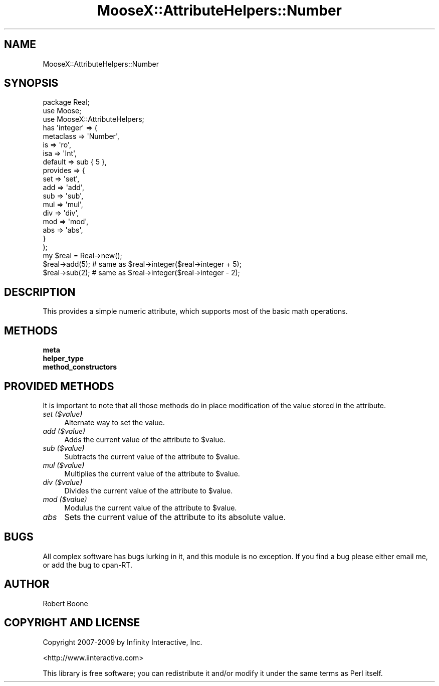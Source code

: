 .\" Automatically generated by Pod::Man 2.28 (Pod::Simple 3.28)
.\"
.\" Standard preamble:
.\" ========================================================================
.de Sp \" Vertical space (when we can't use .PP)
.if t .sp .5v
.if n .sp
..
.de Vb \" Begin verbatim text
.ft CW
.nf
.ne \\$1
..
.de Ve \" End verbatim text
.ft R
.fi
..
.\" Set up some character translations and predefined strings.  \*(-- will
.\" give an unbreakable dash, \*(PI will give pi, \*(L" will give a left
.\" double quote, and \*(R" will give a right double quote.  \*(C+ will
.\" give a nicer C++.  Capital omega is used to do unbreakable dashes and
.\" therefore won't be available.  \*(C` and \*(C' expand to `' in nroff,
.\" nothing in troff, for use with C<>.
.tr \(*W-
.ds C+ C\v'-.1v'\h'-1p'\s-2+\h'-1p'+\s0\v'.1v'\h'-1p'
.ie n \{\
.    ds -- \(*W-
.    ds PI pi
.    if (\n(.H=4u)&(1m=24u) .ds -- \(*W\h'-12u'\(*W\h'-12u'-\" diablo 10 pitch
.    if (\n(.H=4u)&(1m=20u) .ds -- \(*W\h'-12u'\(*W\h'-8u'-\"  diablo 12 pitch
.    ds L" ""
.    ds R" ""
.    ds C` ""
.    ds C' ""
'br\}
.el\{\
.    ds -- \|\(em\|
.    ds PI \(*p
.    ds L" ``
.    ds R" ''
.    ds C`
.    ds C'
'br\}
.\"
.\" Escape single quotes in literal strings from groff's Unicode transform.
.ie \n(.g .ds Aq \(aq
.el       .ds Aq '
.\"
.\" If the F register is turned on, we'll generate index entries on stderr for
.\" titles (.TH), headers (.SH), subsections (.SS), items (.Ip), and index
.\" entries marked with X<> in POD.  Of course, you'll have to process the
.\" output yourself in some meaningful fashion.
.\"
.\" Avoid warning from groff about undefined register 'F'.
.de IX
..
.nr rF 0
.if \n(.g .if rF .nr rF 1
.if (\n(rF:(\n(.g==0)) \{
.    if \nF \{
.        de IX
.        tm Index:\\$1\t\\n%\t"\\$2"
..
.        if !\nF==2 \{
.            nr % 0
.            nr F 2
.        \}
.    \}
.\}
.rr rF
.\"
.\" Accent mark definitions (@(#)ms.acc 1.5 88/02/08 SMI; from UCB 4.2).
.\" Fear.  Run.  Save yourself.  No user-serviceable parts.
.    \" fudge factors for nroff and troff
.if n \{\
.    ds #H 0
.    ds #V .8m
.    ds #F .3m
.    ds #[ \f1
.    ds #] \fP
.\}
.if t \{\
.    ds #H ((1u-(\\\\n(.fu%2u))*.13m)
.    ds #V .6m
.    ds #F 0
.    ds #[ \&
.    ds #] \&
.\}
.    \" simple accents for nroff and troff
.if n \{\
.    ds ' \&
.    ds ` \&
.    ds ^ \&
.    ds , \&
.    ds ~ ~
.    ds /
.\}
.if t \{\
.    ds ' \\k:\h'-(\\n(.wu*8/10-\*(#H)'\'\h"|\\n:u"
.    ds ` \\k:\h'-(\\n(.wu*8/10-\*(#H)'\`\h'|\\n:u'
.    ds ^ \\k:\h'-(\\n(.wu*10/11-\*(#H)'^\h'|\\n:u'
.    ds , \\k:\h'-(\\n(.wu*8/10)',\h'|\\n:u'
.    ds ~ \\k:\h'-(\\n(.wu-\*(#H-.1m)'~\h'|\\n:u'
.    ds / \\k:\h'-(\\n(.wu*8/10-\*(#H)'\z\(sl\h'|\\n:u'
.\}
.    \" troff and (daisy-wheel) nroff accents
.ds : \\k:\h'-(\\n(.wu*8/10-\*(#H+.1m+\*(#F)'\v'-\*(#V'\z.\h'.2m+\*(#F'.\h'|\\n:u'\v'\*(#V'
.ds 8 \h'\*(#H'\(*b\h'-\*(#H'
.ds o \\k:\h'-(\\n(.wu+\w'\(de'u-\*(#H)/2u'\v'-.3n'\*(#[\z\(de\v'.3n'\h'|\\n:u'\*(#]
.ds d- \h'\*(#H'\(pd\h'-\w'~'u'\v'-.25m'\f2\(hy\fP\v'.25m'\h'-\*(#H'
.ds D- D\\k:\h'-\w'D'u'\v'-.11m'\z\(hy\v'.11m'\h'|\\n:u'
.ds th \*(#[\v'.3m'\s+1I\s-1\v'-.3m'\h'-(\w'I'u*2/3)'\s-1o\s+1\*(#]
.ds Th \*(#[\s+2I\s-2\h'-\w'I'u*3/5'\v'-.3m'o\v'.3m'\*(#]
.ds ae a\h'-(\w'a'u*4/10)'e
.ds Ae A\h'-(\w'A'u*4/10)'E
.    \" corrections for vroff
.if v .ds ~ \\k:\h'-(\\n(.wu*9/10-\*(#H)'\s-2\u~\d\s+2\h'|\\n:u'
.if v .ds ^ \\k:\h'-(\\n(.wu*10/11-\*(#H)'\v'-.4m'^\v'.4m'\h'|\\n:u'
.    \" for low resolution devices (crt and lpr)
.if \n(.H>23 .if \n(.V>19 \
\{\
.    ds : e
.    ds 8 ss
.    ds o a
.    ds d- d\h'-1'\(ga
.    ds D- D\h'-1'\(hy
.    ds th \o'bp'
.    ds Th \o'LP'
.    ds ae ae
.    ds Ae AE
.\}
.rm #[ #] #H #V #F C
.\" ========================================================================
.\"
.IX Title "MooseX::AttributeHelpers::Number 3"
.TH MooseX::AttributeHelpers::Number 3 "2010-01-01" "perl v5.18.2" "User Contributed Perl Documentation"
.\" For nroff, turn off justification.  Always turn off hyphenation; it makes
.\" way too many mistakes in technical documents.
.if n .ad l
.nh
.SH "NAME"
MooseX::AttributeHelpers::Number
.SH "SYNOPSIS"
.IX Header "SYNOPSIS"
.Vb 3
\&  package Real;
\&  use Moose;
\&  use MooseX::AttributeHelpers;
\&  
\&  has \*(Aqinteger\*(Aq => (
\&      metaclass => \*(AqNumber\*(Aq,
\&      is        => \*(Aqro\*(Aq,
\&      isa       => \*(AqInt\*(Aq,
\&      default   => sub { 5 },
\&      provides  => {
\&          set => \*(Aqset\*(Aq,
\&          add => \*(Aqadd\*(Aq,
\&          sub => \*(Aqsub\*(Aq,
\&          mul => \*(Aqmul\*(Aq,
\&          div => \*(Aqdiv\*(Aq,
\&          mod => \*(Aqmod\*(Aq,
\&          abs => \*(Aqabs\*(Aq,
\&      }
\&  );
\&
\&  my $real = Real\->new();
\&  $real\->add(5); # same as $real\->integer($real\->integer + 5);
\&  $real\->sub(2); # same as $real\->integer($real\->integer \- 2);
.Ve
.SH "DESCRIPTION"
.IX Header "DESCRIPTION"
This provides a simple numeric attribute, which supports most of the
basic math operations.
.SH "METHODS"
.IX Header "METHODS"
.IP "\fBmeta\fR" 4
.IX Item "meta"
.PD 0
.IP "\fBhelper_type\fR" 4
.IX Item "helper_type"
.IP "\fBmethod_constructors\fR" 4
.IX Item "method_constructors"
.PD
.SH "PROVIDED METHODS"
.IX Header "PROVIDED METHODS"
It is important to note that all those methods do in place
modification of the value stored in the attribute.
.IP "\fIset ($value)\fR" 4
.IX Item "set ($value)"
Alternate way to set the value.
.IP "\fIadd ($value)\fR" 4
.IX Item "add ($value)"
Adds the current value of the attribute to \f(CW$value\fR.
.IP "\fIsub ($value)\fR" 4
.IX Item "sub ($value)"
Subtracts the current value of the attribute to \f(CW$value\fR.
.IP "\fImul ($value)\fR" 4
.IX Item "mul ($value)"
Multiplies the current value of the attribute to \f(CW$value\fR.
.IP "\fIdiv ($value)\fR" 4
.IX Item "div ($value)"
Divides the current value of the attribute to \f(CW$value\fR.
.IP "\fImod ($value)\fR" 4
.IX Item "mod ($value)"
Modulus the current value of the attribute to \f(CW$value\fR.
.IP "\fIabs\fR" 4
.IX Item "abs"
Sets the current value of the attribute to its absolute value.
.SH "BUGS"
.IX Header "BUGS"
All complex software has bugs lurking in it, and this module is no 
exception. If you find a bug please either email me, or add the bug
to cpan-RT.
.SH "AUTHOR"
.IX Header "AUTHOR"
Robert Boone
.SH "COPYRIGHT AND LICENSE"
.IX Header "COPYRIGHT AND LICENSE"
Copyright 2007\-2009 by Infinity Interactive, Inc.
.PP
<http://www.iinteractive.com>
.PP
This library is free software; you can redistribute it and/or modify
it under the same terms as Perl itself.
